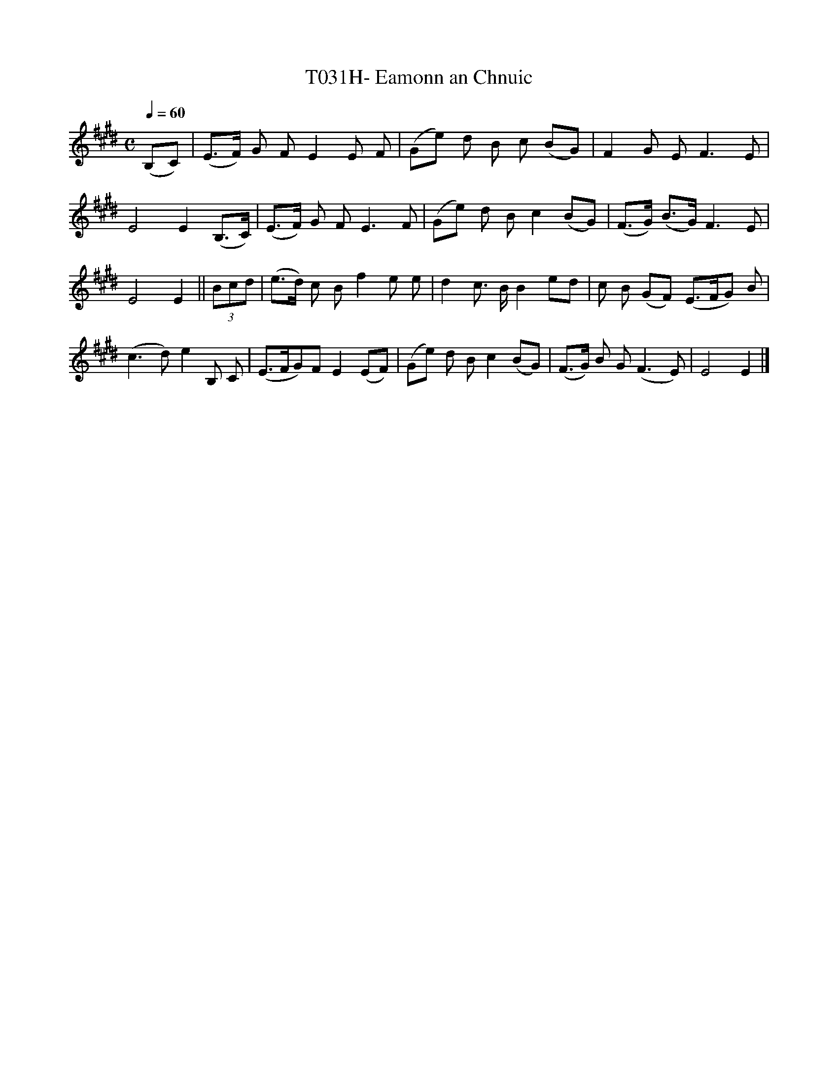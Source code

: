 X:58
T:T031H- Eamonn an Chnuic
S:O'Sullivan's Songs of the Irish
Q:1/4=60
L:1/4
M:C
K:E
(B,/C/)|(E3/4F/4) G/ F/EE/ F/|(G/e/) d/ B/ c/ (B/G/)|\
FG/ E/F3/2E/|E2E(B,3/4C/4)|(E3/4F/4) G/ F/ E3/2 F/|\
(G/e/) d/ B/c(B/G/)|(F3/4G/4) (B3/4G/4)F3/2 E/|E2E||\
(3 B/c/d/|(e3/4d/4) c/ B/ fe/ e/|dc3/4 B/4B e/d/|\
c/ B/ (G/F/) (E3/4F/4G/) B/|(c3/2 d/)eB,/ C/|\
(E3/4F/4G/)F/E(E/F/)|(G/e/) d/ B/c(B/G/)|\
(F3/4G/4) B/ G/ (F3/2 E/)|E2E|]
